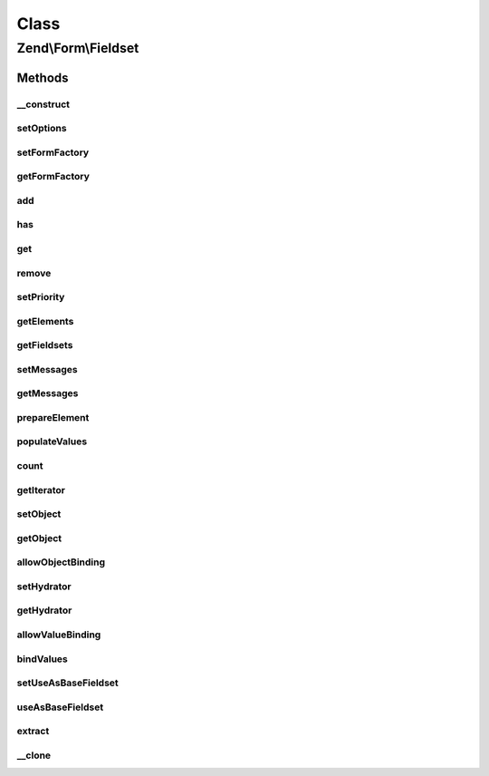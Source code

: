.. Form/Fieldset.php generated using docpx on 01/30/13 03:02pm


Class
*****

Zend\\Form\\Fieldset
====================

Methods
-------

__construct
+++++++++++

.. function:: __construct()


    @param  null|int|string  $name    Optional name for the element

    :param array: Optional options for the element



setOptions
++++++++++

.. function:: setOptions()


    Set options for a fieldset. Accepted options are:
    - use_as_base_fieldset: is this fieldset use as the base fieldset?

    :param array|\Traversable: 

    :rtype: Element|ElementInterface 

    :throws: Exception\InvalidArgumentException 



setFormFactory
++++++++++++++

.. function:: setFormFactory()


    Compose a form factory to use when calling add() with a non-element/fieldset

    :param Factory: 

    :rtype: Form 



getFormFactory
++++++++++++++

.. function:: getFormFactory()


    Retrieve composed form factory
    
    Lazy-loads one if none present.

    :rtype: Factory 



add
+++

.. function:: add()


    Add an element or fieldset
    
    $flags could contain metadata such as the alias under which to register
    the element or fieldset, order in which to prioritize it, etc.


    :param array|Traversable|ElementInterface: 
    :param array: 

    :rtype: Fieldset|FieldsetInterface 

    :throws: Exception\InvalidArgumentException 



has
+++

.. function:: has()


    Does the fieldset have an element/fieldset by the given name?

    :param string: 

    :rtype: bool 



get
+++

.. function:: get()


    Retrieve a named element or fieldset


    :param string: 

    :rtype: ElementInterface 



remove
++++++

.. function:: remove()


    Remove a named element or fieldset

    :param string: 

    :rtype: FieldsetInterface 



setPriority
+++++++++++

.. function:: setPriority()


    Set/change the priority of an element or fieldset

    :param string: 
    :param int: 

    :rtype: FieldsetInterface 



getElements
+++++++++++

.. function:: getElements()


    Retrieve all attached elements
    
    Storage is an implementation detail of the concrete class.

    :rtype: array|Traversable 



getFieldsets
++++++++++++

.. function:: getFieldsets()


    Retrieve all attached fieldsets
    
    Storage is an implementation detail of the concrete class.

    :rtype: array|Traversable 



setMessages
+++++++++++

.. function:: setMessages()


    Set a hash of element names/messages to use when validation fails

    :param array|Traversable: 

    :rtype: Element|ElementInterface|FieldsetInterface 

    :throws: Exception\InvalidArgumentException 



getMessages
+++++++++++

.. function:: getMessages()


    Get validation error messages, if any
    
    Returns a hash of element names/messages for all elements failing
    validation, or, if $elementName is provided, messages for that element
    only.

    :param null|string: 

    :rtype: array|Traversable 

    :throws: Exception\InvalidArgumentException 



prepareElement
++++++++++++++

.. function:: prepareElement()


    Ensures state is ready for use. Here, we append the name of the fieldsets to every elements in order to avoid
    name clashes if the same fieldset is used multiple times

    :param FormInterface: 

    :rtype: mixed|void 



populateValues
++++++++++++++

.. function:: populateValues()


    Recursively populate values of attached elements and fieldsets

    :param array|Traversable: 

    :rtype: void 

    :throws: Exception\InvalidArgumentException 



count
+++++

.. function:: count()


    Countable: return count of attached elements/fieldsets

    :rtype: int 



getIterator
+++++++++++

.. function:: getIterator()


    IteratorAggregate: return internal iterator

    :rtype: PriorityQueue 



setObject
+++++++++

.. function:: setObject()


    Set the object used by the hydrator

    :param object: 

    :rtype: Fieldset|FieldsetInterface 

    :throws: Exception\InvalidArgumentException 



getObject
+++++++++

.. function:: getObject()


    Get the object used by the hydrator

    :rtype: mixed 



allowObjectBinding
++++++++++++++++++

.. function:: allowObjectBinding()


    Checks if the object can be set in this fieldset

    :param object: 

    :rtype: bool 



setHydrator
+++++++++++

.. function:: setHydrator()


    Set the hydrator to use when binding an object to the element

    :param HydratorInterface: 

    :rtype: FieldsetInterface 



getHydrator
+++++++++++

.. function:: getHydrator()


    Get the hydrator used when binding an object to the fieldset
    
    Will lazy-load Hydrator\ArraySerializable if none is present.

    :rtype: HydratorInterface 



allowValueBinding
+++++++++++++++++

.. function:: allowValueBinding()


    Checks if this fieldset can bind data

    :rtype: bool 



bindValues
++++++++++

.. function:: bindValues()


    Bind values to the bound object

    :param array: 

    :rtype: mixed|void 



setUseAsBaseFieldset
++++++++++++++++++++

.. function:: setUseAsBaseFieldset()


    Set if this fieldset is used as a base fieldset

    :param bool: 

    :rtype: Fieldset 



useAsBaseFieldset
+++++++++++++++++

.. function:: useAsBaseFieldset()


    Is this fieldset use as a base fieldset for a form ?

    :rtype: bool 



extract
+++++++

.. function:: extract()


    Extract values from the bound object

    :rtype: array 



__clone
+++++++

.. function:: __clone()


    Make a deep clone of a fieldset

    :rtype: void 



